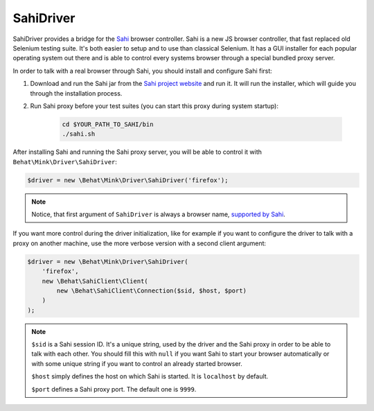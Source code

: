SahiDriver
==========

SahiDriver provides a bridge for the `Sahi`_ browser controller. Sahi is
a new JS browser controller, that fast replaced old Selenium testing suite.
It's both easier to setup and to use than classical Selenium. It has a GUI
installer for each popular operating system out there and is able to control
every systems browser through a special bundled proxy server.

In order to talk with a real browser through Sahi, you should install and
configure Sahi first:

1. Download and run the Sahi jar from the `Sahi project website`_ and run
   it. It will run the installer, which will guide you through the installation
   process.

2. Run Sahi proxy before your test suites (you can start this proxy during
   system startup):

    .. code-block:: bash

        cd $YOUR_PATH_TO_SAHI/bin
        ./sahi.sh

After installing Sahi and running the Sahi proxy server, you will be able
to control it with ``Behat\Mink\Driver\SahiDriver``:

.. code-block:: php

    $driver = new \Behat\Mink\Driver\SahiDriver('firefox');

.. note::

    Notice, that first argument of ``SahiDriver`` is always a browser name,
    `supported by Sahi`_.

If you want more control during the driver initialization, like for example
if you want to configure the driver to talk with a proxy on another machine,
use the more verbose version with a second client argument:

.. code-block:: php

    $driver = new \Behat\Mink\Driver\SahiDriver(
        'firefox',
        new \Behat\SahiClient\Client(
            new \Behat\SahiClient\Connection($sid, $host, $port)
        )
    );

.. note::

    ``$sid`` is a Sahi session ID. It's a unique string, used by the driver
    and the Sahi proxy in order to be able to talk with each other. You should
    fill this with ``null`` if you want Sahi to start your browser automatically
    or with some unique string if you want to control an already started
    browser.

    ``$host`` simply defines the host on which Sahi is started. It is ``localhost``
    by default.

    ``$port`` defines a Sahi proxy port. The default one is ``9999``.

.. _Sahi: http://sahi.co.in/w/
.. _Sahi project website: http://sourceforge.net/projects/sahi/files/
.. _supported by Sahi: http://sahi.co.in/w/browser-types-xml
